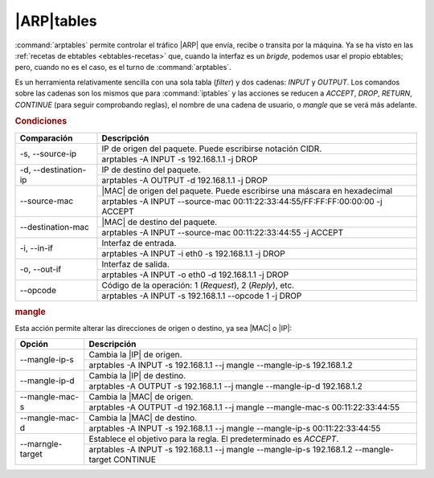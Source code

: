 |ARP|\ tables
*************
:command:`arptables` permite controlar el tráfico |ARP| que envía, recibe o transita por la
máquina. Ya se ha visto en las :ref:`recetas de ebtables <ebtables-recetas>`
que, cuando la interfaz es un *brigde*, podemos usar el propio ebtables; pero,
cuando no es el caso, es el turno de :command:`arptables`.

Es un herramienta relativamente sencilla con una sola tabla (*filter*) y dos
cadenas: *INPUT* y *OUTPUT*. Los comandos sobre las cadenas son los mismos que
para :command:`iptables` y las acciones se reducen a *ACCEPT*, *DROP*, *RETURN*,
*CONTINUE* (para seguir comprobando reglas), el nombre de una cadena de
usuario, o *mangle* que se verá más adelante.

.. rubric:: Condiciones

.. table::
   :class: iptables-action

   +------------------------+---------------------------------------------------------------------------------+
   | Comparación            | Descripción                                                                     |
   +========================+=================================================================================+
   | -s, --source-ip        | IP de origen del paquete. Puede escribirse notación CIDR.                       |
   |                        +---------------------------------------------------------------------------------+
   |                        | arptables -A INPUT -s 192.168.1.1 -j DROP                                       |
   +------------------------+---------------------------------------------------------------------------------+
   | -d, --destination-ip   | IP de destino del paquete.                                                      |
   |                        +---------------------------------------------------------------------------------+
   |                        | arptables -A OUTPUT -d 192.168.1.1 -j DROP                                      |
   +------------------------+---------------------------------------------------------------------------------+
   | --source-mac           | |MAC| de origen del paquete. Puede escribirse una máscara en hexadecimal        |
   |                        +---------------------------------------------------------------------------------+
   |                        | arptables -A INPUT --source-mac 00:11:22:33:44:55/FF:FF:FF:00:00:00 -j ACCEPT   |
   +------------------------+---------------------------------------------------------------------------------+
   | --destination-mac      | |MAC| de destino del paquete.                                                   |
   |                        +---------------------------------------------------------------------------------+
   |                        | arptables -A INPUT --source-mac 00:11:22:33:44:55 -j ACCEPT                     |
   +------------------------+---------------------------------------------------------------------------------+
   | -i, --in-if            | Interfaz de entrada.                                                            |
   |                        +---------------------------------------------------------------------------------+
   |                        | arptables -A INPUT -i eth0 -s 192.168.1.1 -j DROP                               |
   +------------------------+---------------------------------------------------------------------------------+
   | -o, --out-if           | Interfaz de salida.                                                             |
   |                        +---------------------------------------------------------------------------------+
   |                        | arptables -A INPUT -o eth0 -d 192.168.1.1 -j DROP                               |
   +------------------------+---------------------------------------------------------------------------------+
   | --opcode               | Código de la operación: 1 (*Request*), 2 (*Reply*), etc.                        |
   |                        +---------------------------------------------------------------------------------+
   |                        | arptables -A INPUT -s 192.168.1.1 --opcode 1 -j DROP                            |
   +------------------------+---------------------------------------------------------------------------------+

.. rubric:: mangle

Esta acción permite alterar las direcciones de origen o destino, ya sea |MAC| o
|IP|:

.. table::
   :class: iptables-action

   +------------------+-----------------------------------------------------------------------------------------------------+
   | Opción           | Descripción                                                                                         |
   +==================+=====================================================================================================+
   | --mangle-ip-s    | Cambia la |IP| de origen.                                                                           |
   |                  +-----------------------------------------------------------------------------------------------------+
   |                  | arptables -A INPUT -s 192.168.1.1 --j mangle --mangle-ip-s 192.168.1.2                              |
   +------------------+-----------------------------------------------------------------------------------------------------+
   | --mangle-ip-d    | Cambia la |IP| de destino.                                                                          |
   |                  +-----------------------------------------------------------------------------------------------------+
   |                  | arptables -A OUTPUT -s 192.168.1.1 --j mangle --mangle-ip-d 192.168.1.2                             |
   +------------------+-----------------------------------------------------------------------------------------------------+
   | --mangle-mac-s   | Cambia la |MAC| de origen.                                                                          |
   |                  +-----------------------------------------------------------------------------------------------------+
   |                  | arptables -A OUTPUT -d 192.168.1.1 --j mangle --mangle-mac-s 00:11:22:33:44:55                      |
   +------------------+-----------------------------------------------------------------------------------------------------+
   | --mangle-mac-d   | Cambia la |MAC| de destino.                                                                         |
   |                  +-----------------------------------------------------------------------------------------------------+
   |                  | arptables -A INPUT -s 192.168.1.1 --j mangle --mangle-ip-s 00:11:22:33:44:55                        |
   +------------------+-----------------------------------------------------------------------------------------------------+
   | --marngle-target | Establece el objetivo para la regla. El predeterminado es *ACCEPT*.                                 |
   |                  +-----------------------------------------------------------------------------------------------------+
   |                  | arptables -A INPUT -s 192.168.1.1 --j mangle --mangle-ip-s 192.168.1.2 --mangle-target CONTINUE     |
   +------------------+-----------------------------------------------------------------------------------------------------+

.. |MAC| replace:: :abbr:`MAC (Media Access Control)`
.. |ARP| replace:: :abbr:`ARP (Address Resolution Protocol)`
